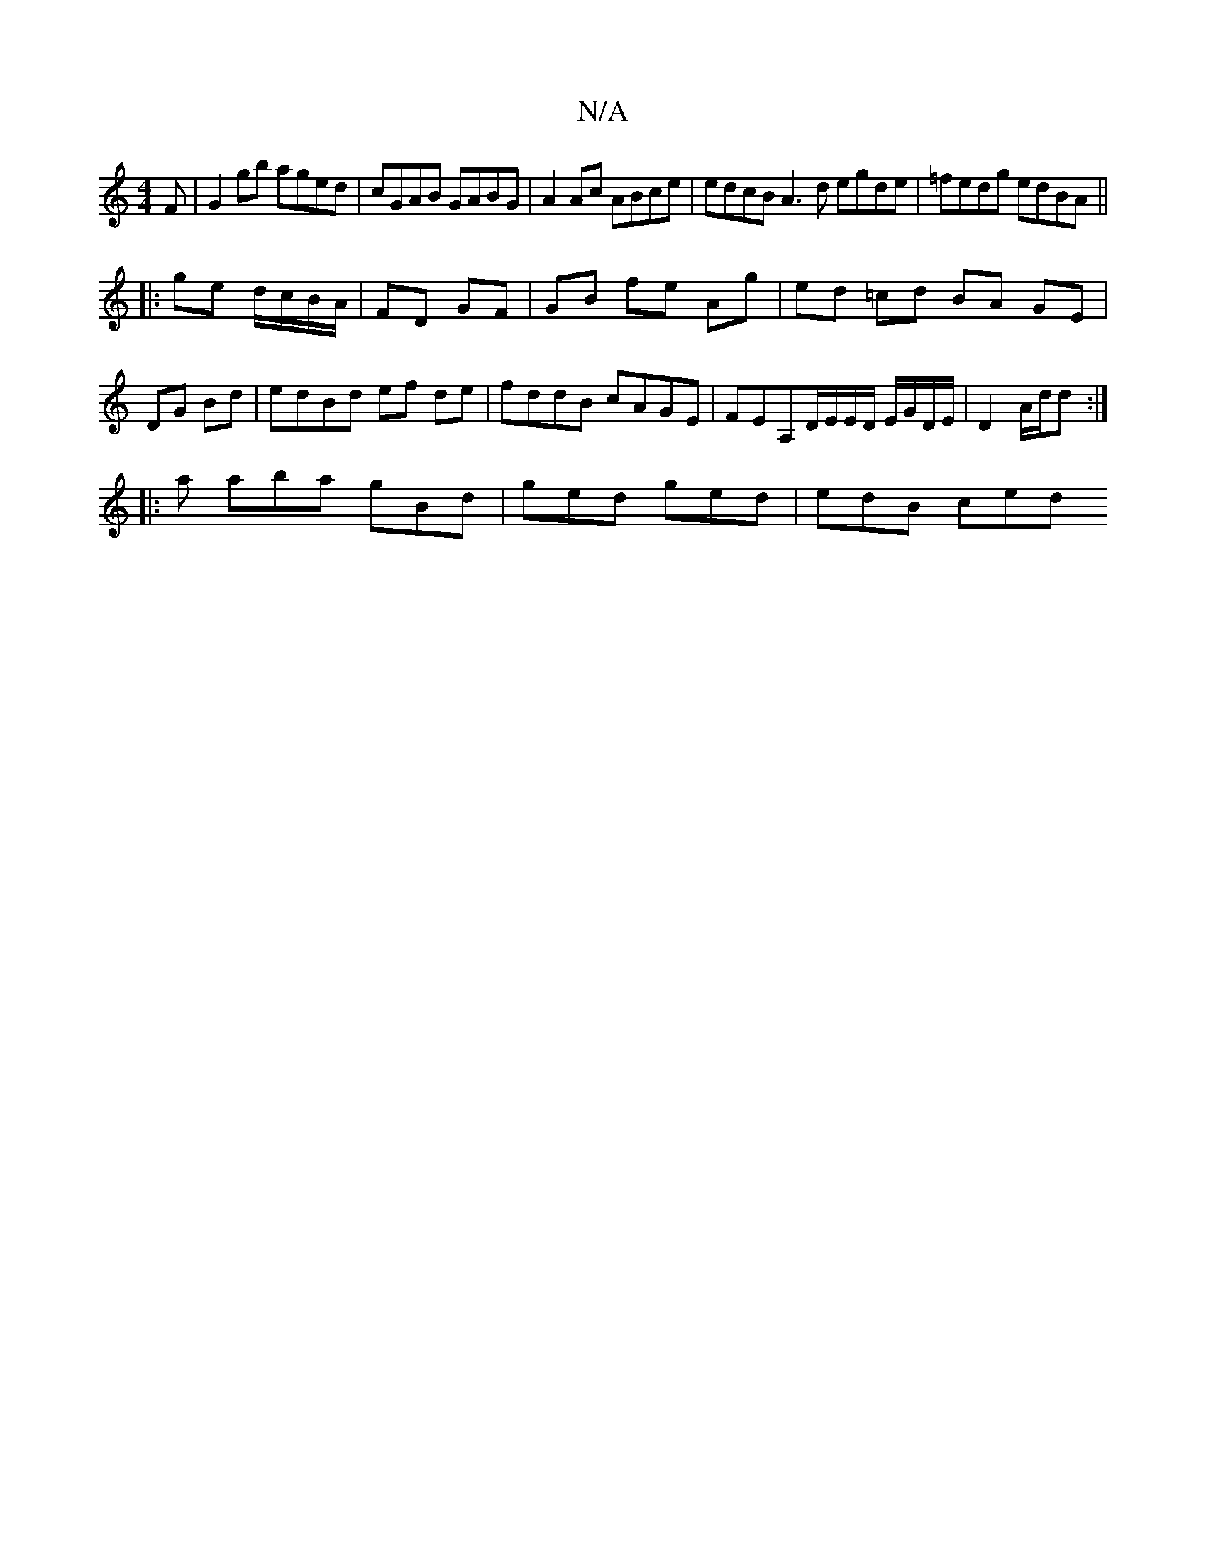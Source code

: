 X:1
T:N/A
M:4/4
R:N/A
K:Cmajor
F|G2gb aged|cGAB GABG|A2Ac ABce|edcB A3d egde|=fedg edBA||
|:ge d/c/B/A/ | FD GF | GB fe Ag | ed =cd BA GE|DG Bd|edBd ef de|fddB cAGE|FEA,D/E/E/D/ E/G/D/E/|D2 A/d/d :|
|: a aba gBd | ged ged | edB ced
